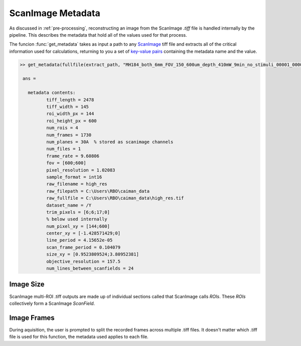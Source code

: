 
ScanImage Metadata
##################

As discussed in :ref:`pre-processing`, reconstructing an image from the ScanImage `.tiff` file is handled internally by the pipeline.
This describes the metadata that hold all of the values used for that process.


The funcion :func:`get_metadata` takes as input a path to any `ScanImage`_ tiff file and extracts all of the critical information used for calculations,
returning to you a set of `key-value pairs <https://stackoverflow.com/questions/25955749/what-is-a-key-value-pair>`_ containing the metadata name and the value.


.. code-block:: MATLAB

   >> get_metadata(fullfile(extract_path, "MH184_both_6mm_FOV_150_600um_depth_410mW_9min_no_stimuli_00001_00001.tiff"))

    ans =

      metadata contents:
             tiff_length = 2478
             tiff_width = 145
             roi_width_px = 144
             roi_height_px = 600
             num_rois = 4
             num_frames = 1730
             num_planes = 30A  % stored as scanimage channels
             num_files = 1
             frame_rate = 9.60806
             fov = [600;600]
             pixel_resolution = 1.02083
             sample_format = int16
             raw_filename = high_res
             raw_filepath = C:\Users\RBO\caiman_data
             raw_fullfile = C:\Users\RBO\caiman_data\high_res.tif
             dataset_name = /Y
             trim_pixels = [6;6;17;0]
             % below used internally
             num_pixel_xy = [144;600]
             center_xy = [-1.428571429;0]
             line_period = 4.15652e-05
             scan_frame_period = 0.104079
             size_xy = [0.9523809524;3.80952381]
             objective_resolution = 157.5
             num_lines_between_scanfields = 24

Image Size
************

ScanImage multi-ROI .tiff outputs are made up of individual sections called that ScanImage calls `ROIs`. These `ROIs` collectively form a
ScanImage `ScanField`. 

Image Frames
***************

During aquisition, the user is prompted to split the recorded frames across multiple .tiff files.
It doesn't matter which .tiff file is used for this function, the metadata used applies to each file.

.. thumbnail:: ../_images/si-data-log-gui.png
    :width: 800
    :title: ScanImage Frame Log
    :align: center

.. _ScanImage: https://www.mbfbioscience.com/products/scanimage/
.. _BigTiffSpec: _https://docs.scanimage.org/Appendix/ScanImage%2BBigTiff%2BSpecification.html#scanimage-bigtiff-specification
.. _MROI: https://docs.scanimage.org/Premium%2BFeatures/Multiple%2BRegion%2Bof%2BInterest%2B%28MROI%29.html#multiple-region-of-interest-mroi-imaging/
